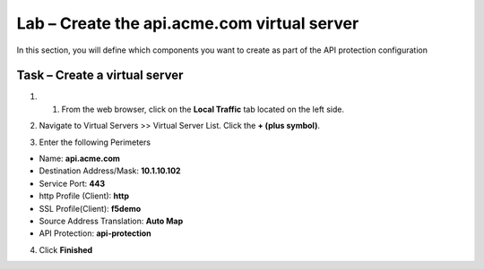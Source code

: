 Lab – Create the api.acme.com virtual server
------------------------------------------------

In this section, you will define which components you want to create as part of the API protection configuration


Task – Create a virtual server
~~~~~~~~~~~~~~~~~~~~~~~~~~~~~~~~~~~~~~~~~~



1. 1. From the web browser, click on the **Local Traffic** tab located on the left side.

|image18|

2. Navigate to Virtual Servers >> Virtual Server List.  Click the **+ (plus symbol)**.

|image19|

3. Enter the following Perimeters

- Name: **api.acme.com**
- Destination Address/Mask: **10.1.10.102**
- Service Port: **443**
- http Profile (Client): **http**
- SSL Profile(Client): **f5demo**
- Source Address Translation: **Auto Map**
- API Protection: **api-protection**

4. Click **Finished**

|image20|
|image21|
|image22|


.. |image18| image:: /_static/class1/module2/image018.png
.. |image19| image:: /_static/class1/module2/image019.png
.. |image20| image:: /_static/class1/module2/image020.png
.. |image21| image:: /_static/class1/module2/image021.png
.. |image22| image:: /_static/class1/module2/image022.png



